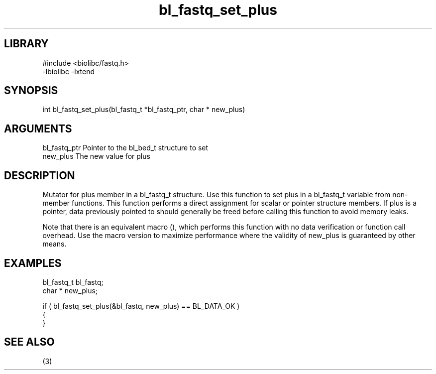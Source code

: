 \" Generated by c2man from bl_fastq_set_plus.c
.TH bl_fastq_set_plus 3

.SH LIBRARY
\" Indicate #includes, library name, -L and -l flags
.nf
.na
#include <biolibc/fastq.h>
-lbiolibc -lxtend
.ad
.fi

\" Convention:
\" Underline anything that is typed verbatim - commands, etc.
.SH SYNOPSIS
.PP
.nf 
.na
int     bl_fastq_set_plus(bl_fastq_t *bl_fastq_ptr, char * new_plus)
.ad
.fi

.SH ARGUMENTS
.nf
.na
bl_fastq_ptr    Pointer to the bl_bed_t structure to set
new_plus        The new value for plus
.ad
.fi

.SH DESCRIPTION

Mutator for plus member in a bl_fastq_t structure.
Use this function to set plus in a bl_fastq_t variable
from non-member functions.  This function performs a direct
assignment for scalar or pointer structure members.  If
plus is a pointer, data previously pointed to should
generally be freed before calling this function to avoid memory
leaks.

Note that there is an equivalent macro (), which performs
this function with no data verification or function call overhead.
Use the macro version to maximize performance where the validity
of new_plus is guaranteed by other means.

.SH EXAMPLES
.nf
.na

bl_fastq_t      bl_fastq;
char *          new_plus;

if ( bl_fastq_set_plus(&bl_fastq, new_plus) == BL_DATA_OK )
{
}
.ad
.fi

.SH SEE ALSO

(3)

